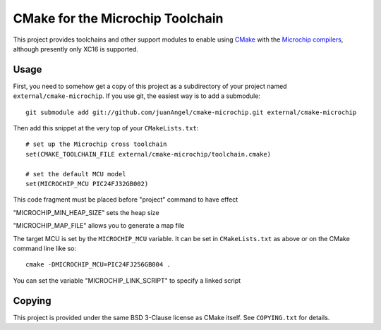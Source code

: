 #################################
CMake for the Microchip Toolchain
#################################

This project provides toolchains and other support modules to enable
using `CMake`_ with the `Microchip compilers`_, although presently only
XC16 is supported.

.. _CMake: https://cmake.org/
.. _Microchip compilers: http://www.microchip.com/mplab/compilers

Usage
=====

First, you need to somehow get a copy of this project as a subdirectory
of your project named ``external/cmake-microchip``. If you use git, the
easiest way is to add a submodule::

    git submodule add git://github.com/juanAngel/cmake-microchip.git external/cmake-microchip

Then add this snippet at the very top of your ``CMakeLists.txt``::

    # set up the Microchip cross toolchain
    set(CMAKE_TOOLCHAIN_FILE external/cmake-microchip/toolchain.cmake)

    # set the default MCU model
    set(MICROCHIP_MCU PIC24FJ32GB002)
This code fragment must be placed before "project" command to have effect

"MICROCHIP_MIN_HEAP_SIZE" sets the heap size

"MICROCHIP_MAP_FILE" allows you to generate a map file

The target MCU is set by the ``MICROCHIP_MCU`` variable. It can be set
in ``CMakeLists.txt`` as above or on the CMake command line like so::

    cmake -DMICROCHIP_MCU=PIC24FJ256GB004 .
    
You can set the variable "MICROCHIP_LINK_SCRIPT" to specify a linked script

Copying
=======

This project is provided under the same BSD 3-Clause license as
CMake itself. See ``COPYING.txt`` for details.
